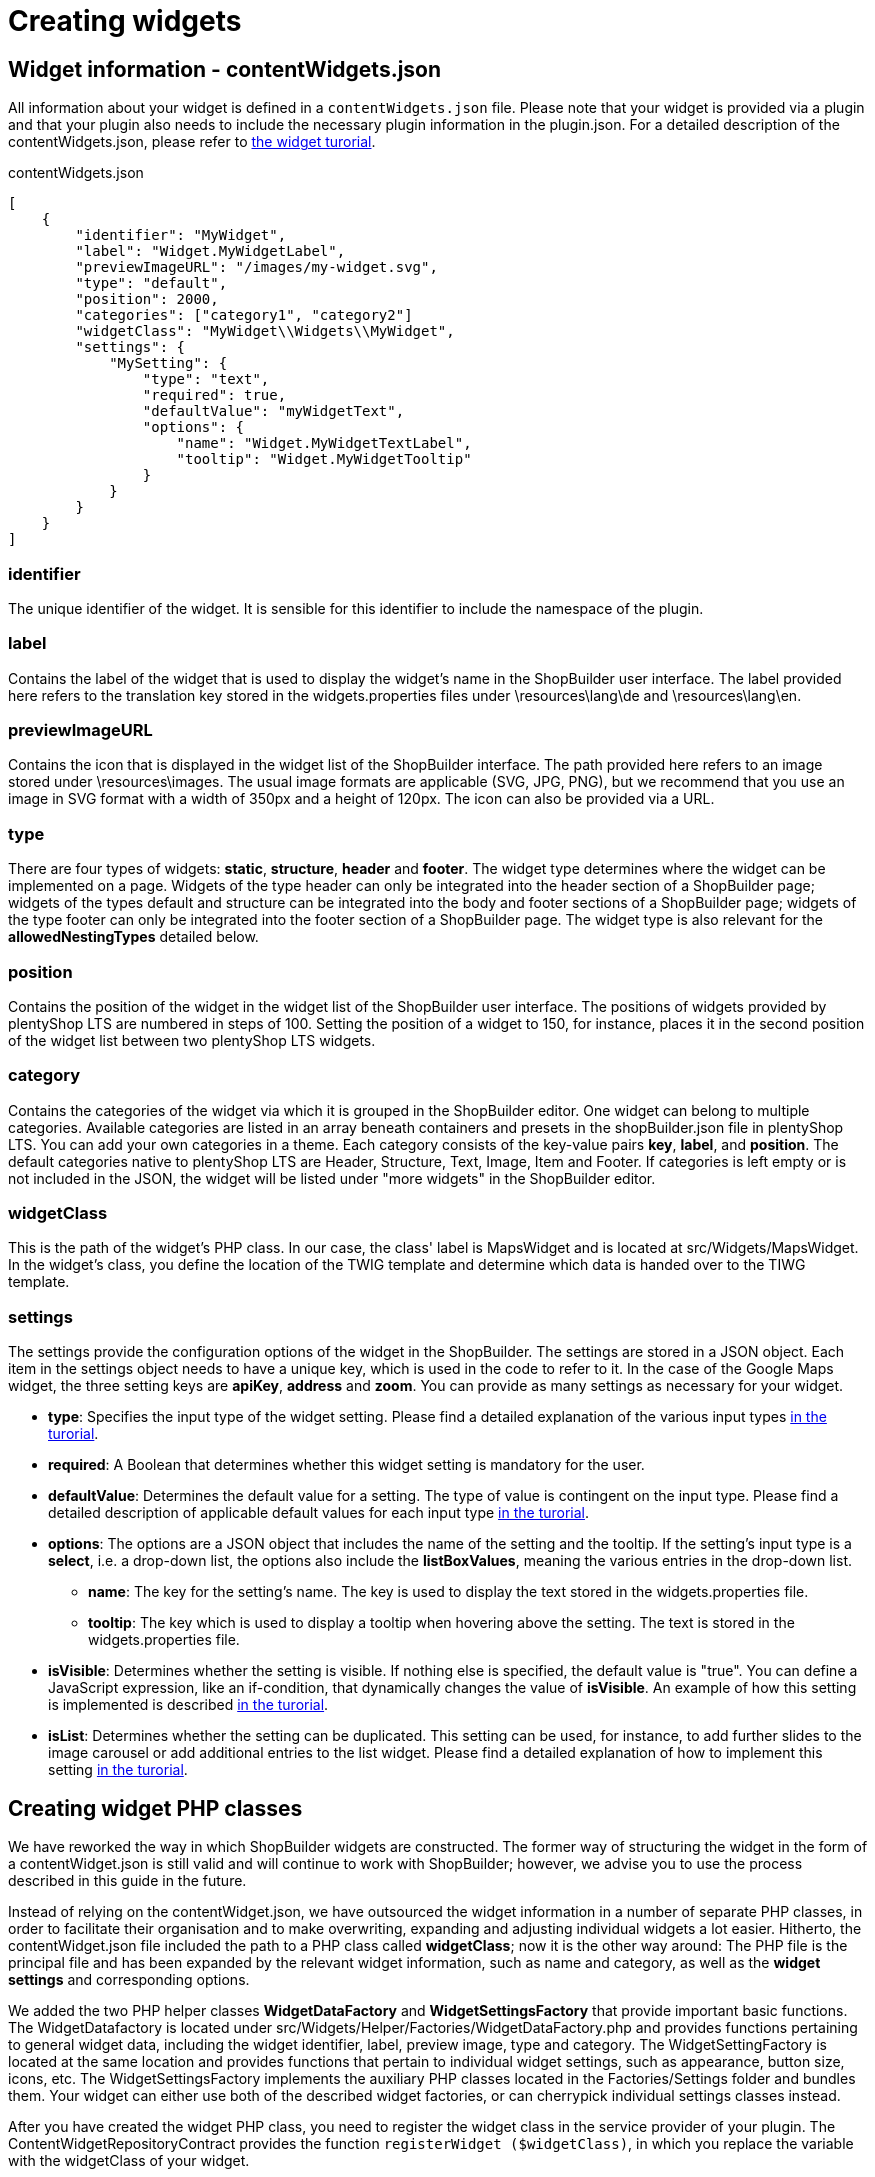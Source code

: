 = Creating widgets

== Widget information - contentWidgets.json

All information about your widget is defined in a `contentWidgets.json` file. Please note that your widget is provided via a plugin and that your plugin also needs to include the necessary plugin information in the plugin.json. For a detailed description of the contentWidgets.json, please refer to xref:shopbuilder-plugins:how-to-shopbuilder-widget.adoc[the widget turorial].

.contentWidgets.json
[source,json]
----
[
    {
        "identifier": "MyWidget",
        "label": "Widget.MyWidgetLabel",
        "previewImageURL": "/images/my-widget.svg",
        "type": "default",
        "position": 2000,
        "categories": ["category1", "category2"]
        "widgetClass": "MyWidget\\Widgets\\MyWidget",
        "settings": {
            "MySetting": {
                "type": "text",
                "required": true,
                "defaultValue": "myWidgetText",
                "options": {
                    "name": "Widget.MyWidgetTextLabel",
                    "tooltip": "Widget.MyWidgetTooltip"
                }
            }
        }
    }
]
----

=== identifier

The unique identifier of the widget. It is sensible for this identifier to include the namespace of the plugin.

=== label

Contains the label of the widget that is used to display the widget's name in the ShopBuilder user interface. The label provided here refers to the translation key stored in the widgets.properties files under \resources\lang\de and \resources\lang\en.

=== previewImageURL

Contains the icon that is displayed in the widget list of the ShopBuilder interface. The path provided here refers to an image stored under \resources\images. The usual image formats are applicable (SVG, JPG, PNG), but we recommend that you use an image in SVG format with a width of 350px and a height of 120px. The icon can also be provided via a URL.

=== type

There are four types of widgets: *static*, *structure*, *header* and *footer*. The widget type determines where the widget can be implemented on a page. Widgets of the type header can only be integrated into the header section of a ShopBuilder page; widgets of the types default and structure can be integrated into the body and footer sections of a ShopBuilder page; widgets of the type footer can only be integrated into the footer section of a ShopBuilder page. The widget type is also relevant for the *allowedNestingTypes* detailed below.

=== position

Contains the position of the widget in the widget list of the ShopBuilder user interface. The positions of widgets provided by plentyShop LTS are numbered in steps of 100. Setting the position of a widget to 150, for instance, places it in the second position of the widget list between two plentyShop LTS widgets.

=== category

Contains the categories of the widget via which it is grouped in the ShopBuilder editor. One widget can belong to multiple categories. Available categories are listed in an array beneath containers and presets in the shopBuilder.json file in plentyShop LTS. You can add your own categories in a theme. Each category consists of the key-value pairs *key*, *label*, and *position*. The default categories native to plentyShop LTS are Header, Structure, Text, Image, Item and Footer. If categories is left empty or is not included in the JSON, the widget will be listed under "more widgets" in the ShopBuilder editor.

=== widgetClass

This is the path of the widget's PHP class. In our case, the class' label is MapsWidget and is located at src/Widgets/MapsWidget. In the widget's class, you define the location of the TWIG template and determine which data is handed over to the TIWG template.

=== settings

The settings provide the configuration options of the widget in the ShopBuilder. The settings are stored in a JSON object. Each item in the settings object needs to have a unique key, which is used in the code to refer to it. In the case of the Google Maps widget, the three setting keys are *apiKey*, *address* and *zoom*. You can provide as many settings as necessary for your widget.

* *type*: Specifies the input type of the widget setting. Please find a detailed explanation of the various input types xref:shopbuilder-plugins:how-to-shopbuilder-widget.adoc[in the turorial].
* *required*: A Boolean that determines whether this widget setting is mandatory for the user.
* *defaultValue*: Determines the default value for a setting. The type of value is contingent on the input type. Please find a detailed description of applicable default values for each input type xref:shopbuilder-plugins:how-to-shopbuilder-widget.adoc[in the turorial].
* *options*: The options are a JSON object that includes the name of the setting and the tooltip. If the setting's input type is a *select*, i.e. a drop-down list, the options also include the *listBoxValues*, meaning the various entries in the drop-down list.
** *name*: The key for the setting's name. The key is used to display the text stored in the widgets.properties file.
** *tooltip*: The key which is used to display a tooltip when hovering above the setting. The text is stored in the widgets.properties file.
* *isVisible*: Determines whether the setting is visible. If nothing else is specified, the default value is "true". You can define a JavaScript expression, like an if-condition, that dynamically changes the value of *isVisible*. An example of how this setting is implemented is described xref:shopbuilder-plugins:how-to-shopbuilder-widget.adoc[in the turorial].
* *isList*: Determines whether the setting can be duplicated. This setting can be used, for instance, to add further slides to the image carousel or add additional entries to the list widget. Please find a detailed explanation of how to implement this setting xref:shopbuilder-plugins:how-to-shopbuilder-widget.adoc[in the turorial].

== Creating widget PHP classes

We have reworked the way in which ShopBuilder widgets are constructed. The former way of structuring the widget in the form of a contentWidget.json is still valid and will continue to work with ShopBuilder; however, we advise you to use the process described in this guide in the future.

Instead of relying on the contentWidget.json, we have outsourced the widget information in a number of separate PHP classes, in order to facilitate their organisation and to make overwriting, expanding and adjusting individual widgets a lot easier. Hitherto, the contentWidget.json file included the path to a PHP class called *widgetClass*; now it is the other way around: The PHP file is the principal file and has been expanded by the relevant widget information, such as name and category, as well as the *widget settings* and corresponding options.

We added the two PHP helper classes *WidgetDataFactory* and *WidgetSettingsFactory* that provide important basic functions. The WidgetDatafactory is located under src/Widgets/Helper/Factories/WidgetDataFactory.php and provides functions pertaining to general widget data, including the widget identifier, label, preview image, type and category. The WidgetSettingFactory is located at the same location and provides functions that pertain to individual widget settings, such as appearance, button size, icons, etc. The WidgetSettingsFactory implements the auxiliary PHP classes located in the Factories/Settings folder and bundles them. Your widget can either use both of the described widget factories, or can cherrypick individual settings classes instead.

After you have created the widget PHP class, you need to register the widget class in the service provider of your plugin. The ContentWidgetRepositoryContract provides the function `registerWidget ($widgetClass)`, in which you replace the variable with the widgetClass of your widget.

=== widgetClass for Print button widget

Take a look at the rudimentary print button widget from the ShopBuilder and how it is structured as a PHP class:

.contentWidgets.json
[source,prettyprint,lang-php,grey-back,linenums,code-example]
----
<?php

namespace Ceres\Widgets\Common;

use Ceres\Widgets\Helper\BaseWidget;
use Ceres\Widgets\Helper\Factories\WidgetSettingsFactory;
use Ceres\Widgets\Helper\Factories\WidgetDataFactory;
use Ceres\Widgets\Helper\WidgetTypes;

class PrintButtonWidget extends BaseWidget
{
    protected $template = "Ceres::Widgets.Common.PrintButtonWidget";

    public function getData()
    {
        return WidgetDataFactory::make("Ceres::PrintButtonWidget")
            ->withLabel("Widget.printButtonLabel")
            ->withPreviewImageUrl("/images/widgets/print-button.svg")
            ->withType(WidgetTypes::STATIC)
            ->withPosition(300)
            ->toArray();
    }

    public function getSettings()
    {
        /** @var WidgetSettingsFactory $settings */
        $settings = pluginApp(WidgetSettingsFactory::class);

        $settings->createCustomClass();
        $settings->createAppearance();
        $settings->createButtonSize();
        $settings->createSpacing();

        return $settings->toArray();
    }
}
----

[NOTE]
.Explanation
====
Here, the print button widgetClass implements both helper classes detailed above, the *WidgetDataFactory* and the *WidgetSettingsFactory*. The getData() method serves to set widget information, such as label and preview image. The getSettings() method defines widget settings such as the CSS class input and button size via the helper class. Previously, this information would have been stored in the contentWidget.json.
====

=== Overwriting individual widgets

By constructing widgets via PHP classes, it becomes a lot easier for plugins to overwrite individual widgets. All you have to do, is add the call `$widgetRepository->overrideWidget($original, $newWidgetClass);` in your `boot()` method. In this context, *$original* is the identifier of the widget you want to overwrite, which in the future will be set within the PHP widgetClass via the `getData()` method. *$newWidgetClass* is the identifier of the widgetClass you want to replace the other widget with.
